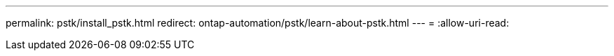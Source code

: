 ---
permalink: pstk/install_pstk.html 
redirect: ontap-automation/pstk/learn-about-pstk.html 
---
= 
:allow-uri-read: 


